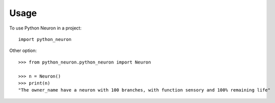 =====
Usage
=====

To use Python Neuron in a project::

    import python_neuron

Other option::

    >>> from python_neuron.python_neuron import Neuron
    
    >>> n = Neuron()
    >>> print(n)
    "The owner_name have a neuron with 100 branches, with function sensory and 100% remaining life"
